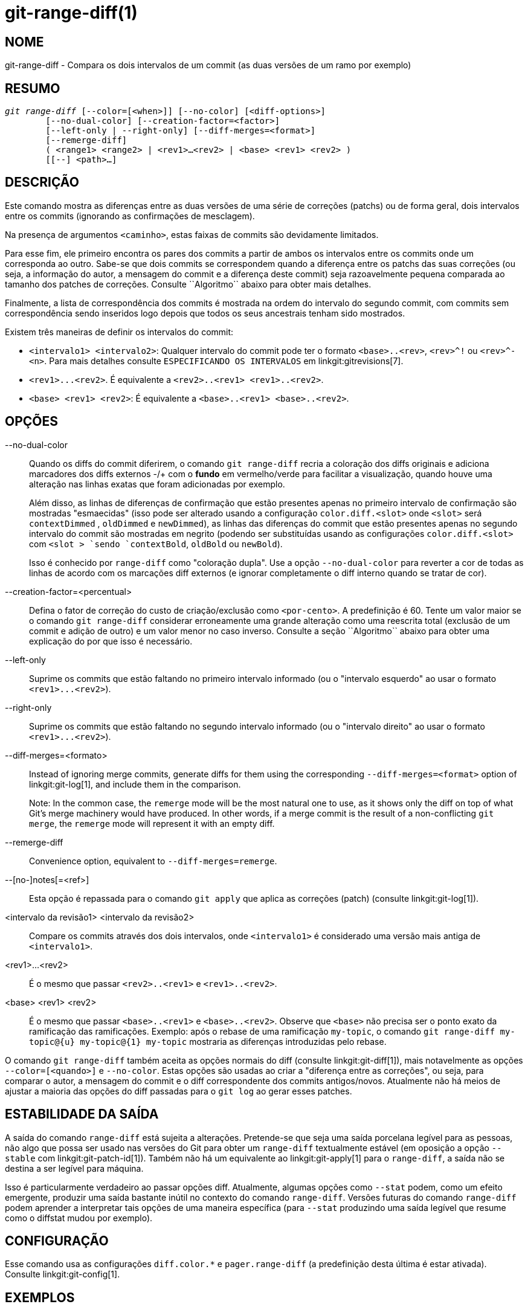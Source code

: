 git-range-diff(1)
=================

NOME
----
git-range-diff - Compara os dois intervalos de um commit (as duas versões de um ramo por exemplo)

RESUMO
------
[verse]
'git range-diff' [--color=[<when>]] [--no-color] [<diff-options>]
	[--no-dual-color] [--creation-factor=<factor>]
	[--left-only | --right-only] [--diff-merges=<format>]
	[--remerge-diff]
	( <range1> <range2> | <rev1>...<rev2> | <base> <rev1> <rev2> )
	[[--] <path>...]

DESCRIÇÃO
---------

Este comando mostra as diferenças entre as duas versões de uma série de correções (patchs) ou de forma geral, dois intervalos entre os commits (ignorando as confirmações de mesclagem).

Na presença de argumentos `<caminho>`, estas faixas de commits são devidamente limitados.

Para esse fim, ele primeiro encontra os pares dos commits a partir de ambos os intervalos entre os commits onde um corresponda ao outro. Sabe-se que dois commits se correspondem quando a diferença entre os patchs das suas correções (ou seja, a informação do autor, a mensagem do commit e a diferença deste commit) seja razoavelmente pequena comparada ao tamanho dos patches de correções. Consulte ``Algoritmo`` abaixo para obter mais detalhes.

Finalmente, a lista de correspondência dos commits é mostrada na ordem do intervalo do segundo commit, com commits sem correspondência sendo inseridos logo depois que todos os seus ancestrais tenham sido mostrados.

Existem três maneiras de definir os intervalos do commit:

- `<intervalo1> <intervalo2>`: Qualquer intervalo do commit pode ter o formato `<base>..<rev>`, `<rev>^!` ou `<rev>^-<n>`. Para mais detalhes consulte `ESPECIFICANDO OS INTERVALOS` em linkgit:gitrevisions[7].

- `<rev1>...<rev2>`. É equivalente a `<rev2>..<rev1> <rev1>..<rev2>`.

- `<base> <rev1> <rev2>`: É equivalente a `<base>..<rev1> <base>..<rev2>`.

OPÇÕES
------
--no-dual-color::
	Quando os diffs do commit diferirem, o comando `git range-diff` recria a
coloração dos diffs originais e adiciona marcadores dos diffs externos -/+
com o *fundo* em vermelho/verde para facilitar a visualização, quando houve
uma alteração nas linhas exatas que foram adicionadas por exemplo.
+
Além disso, as linhas de diferenças de confirmação que estão presentes apenas no primeiro intervalo de confirmação são mostradas "esmaecidas" (isso pode ser alterado usando a configuração `color.diff.<slot>` onde `<slot>` será `contextDimmed` , `oldDimmed` e `newDimmed`), as linhas das diferenças do commit que estão presentes apenas no segundo intervalo do commit são mostradas em negrito (podendo ser substituídas usando as configurações `color.diff.<slot>` com `<slot > `sendo `contextBold`, `oldBold` ou `newBold`).
+
Isso é conhecido por `range-diff` como "coloração dupla". Use a opção `--no-dual-color` para reverter a cor de todas as linhas de acordo com os marcações diff externos (e ignorar completamente o diff interno quando se tratar de cor).

--creation-factor=<percentual>::
	Defina o fator de correção do custo de criação/exclusão como `<por-cento>`. A predefinição é 60. Tente um valor maior se o comando `git range-diff` considerar erroneamente uma grande alteração como uma reescrita total (exclusão de um commit e adição de outro) e um valor menor no caso inverso. Consulte a seção ``Algoritmo`` abaixo para obter uma explicação do por que isso é necessário.

--left-only::
	Suprime os commits que estão faltando no primeiro intervalo informado (ou o "intervalo esquerdo" ao usar o formato `<rev1>...<rev2>`).

--right-only::
	Suprime os commits que estão faltando no segundo intervalo informado (ou o "intervalo direito" ao usar o formato `<rev1>...<rev2>`).

--diff-merges=<formato>::
	Instead of ignoring merge commits, generate diffs for them using the corresponding `--diff-merges=<format>` option of linkgit:git-log[1], and include them in the comparison.
+
Note: In the common case, the `remerge` mode will be the most natural one to use, as it shows only the diff on top of what Git's merge machinery would have produced. In other words, if a merge commit is the result of a non-conflicting `git merge`, the `remerge` mode will represent it with an empty diff.

--remerge-diff::
	Convenience option, equivalent to `--diff-merges=remerge`.

--[no-]notes[=<ref>]::
	Esta opção é repassada para o comando `git apply` que aplica as correções (patch) (consulte linkgit:git-log[1]).

<intervalo da revisão1> <intervalo da revisão2>::
	Compare os commits através dos dois intervalos, onde `<intervalo1>` é considerado uma versão mais antiga de `<intervalo1>`.

<rev1>...<rev2>::
	É o mesmo que passar `<rev2>..<rev1>` e `<rev1>..<rev2>`.

<base> <rev1> <rev2>::
	É o mesmo que passar `<base>..<rev1>` e `<base>..<rev2>`. Observe que `<base>` não precisa ser o ponto exato da ramificação das ramificações. Exemplo: após o rebase de uma ramificação `my-topic`, o comando `git range-diff my-topic@{u} my-topic@{1} my-topic` mostraria as diferenças introduzidas pelo rebase.

O comando `git range-diff` também aceita as opções normais do diff (consulte linkgit:git-diff[1]), mais notavelmente as opções `--color=[<quando>]` e `--no-color`. Estas opções são usadas ao criar a "diferença entre as correções", ou seja, para comparar o autor, a mensagem do commit e o diff correspondente dos commits antigos/novos. Atualmente não há meios de ajustar a maioria das opções do diff passadas para o `git log` ao gerar esses patches.

ESTABILIDADE DA SAÍDA
---------------------

A saída do comando `range-diff` está sujeita a alterações. Pretende-se que seja uma saída porcelana legível para as pessoas, não algo que possa ser usado nas versões do Git para obter um `range-diff` textualmente estável (em oposição a opção `--stable` com linkgit:git-patch-id[1]). Também não há um equivalente ao linkgit:git-apply[1] para o `range-diff`, a saída não se destina a ser legível para máquina.

Isso é particularmente verdadeiro ao passar opções diff. Atualmente, algumas opções como `--stat` podem, como um efeito emergente, produzir uma saída bastante inútil no contexto do comando `range-diff`. Versões futuras do comando `range-diff` podem aprender a interpretar tais opções de uma maneira específica (para `--stat` produzindo uma saída legível que resume como o diffstat mudou por exemplo).

CONFIGURAÇÃO
------------
Esse comando usa as configurações `diff.color.*` e `pager.range-diff` (a predefinição desta última é estar ativada). Consulte linkgit:git-config[1].


EXEMPLOS
--------

Quando um rebase requer que os conflitos da mesclagem sejam resolvidos, compare as alterações introduzidas através do rebase diretamente depois usando:

------------
$ git range-diff @{u} @{1} @
------------


Uma típica saída do comando `git range-diff` ficaria assim:

------------
-:  ------- > 1:  0ddba11 Se prepare para o inevitável!
1:  c0debee = 2:  cab005e Adicione uma mensagem de ajuda no início
2:  f00dbal ! 3:  decafe1 Descreva o problema
    @@ -1,3 +1,3 @@
     Autor: A U Thor <author@example.com>

    -TODO: Descreva um problema
    +Descreva um problema
    @@ -324,5 +324,6
      Já era esperado.

    -+O que é inesperado é que também irá travar.
    ++Inesperadamente, ele também trava. Este é um bug, e o júri é
    ++ainda está no ar a maneira de como melhor consertar. Consulte o tíquete #314 para obter mais detalhes.

      Contato
3: bedhead <-: ------- PARA DESFAZER
------------

Neste exemplo, existem 3 commits antigos e 3 novos onde o desenvolvedor removeu o terceiro, adicionou um novo antes dos dois primeiros, e alterou a mensagem do commit do segundo commit, bem como o seu diff.

Quando a saída vai para um terminal, ela é codificada em cores , assim como a saída normal do comando `git diff`. Além disso, a primeira linha (adicionando um commit) é verde, a última linha (excluindo um commit) é vermelha, a segunda linha (com uma correspondência perfeita) é amarela como o cabeçalho do commit gerado pelo `git show`, a terceira linha colore o commit antigo de vermelho, o novo como verde e o resto como o cabeçalho do commit do comando `git show`.

Uma diferença ingênua dos diffs codificada por cores é na verdade um pouco difícil de ler, pois pinta todas as linhas de vermelho ou de verde. A linha que adicionou "O que é inesperado" ao commit antigo, por exemplo, é toda vermelha, mesmo se a intenção do commit antigo fosse adicionar algo.

Para auxiliar na questão, é predefinido que o `range` use o modo `--dual-color`. Neste modo, o diff das diffs irá reter as cores diff originais e prefixar as linhas com marcações -/+ que têm o seu *fundo* vermelho ou verde, para tornar mais óbvio que eles descrevem como o próprio diff mudou.


Algoritmo
---------

A ideia geral é esta: geramos uma matriz de custo entre os commits no intervalor de ambos os commits e em seguida, resolvemos a atribuição com o menor custo.

A matriz de custo é populada assim: para cada par de commits, ambos os diffs são gerados, o "diff dos diffs" é gerado com 3 linhas de contexto, então a quantidade das linhas naquele diff é usado como custo.

Para evitar falsos positivos (quando um patch foi removido e um patch não relacionado foi adicionado entre as duas iterações da mesma série de patches por exemplo), a matriz de custo é estendida para que isso seja permitido, adicionando as entradas de custo fixo para o que foi excluído/adicionado.

Exemplo: Deixe que os commits `1--2` sejam a primeira iteração de uma série de patches e `A--C` a segunda iteração. Vamos supor que `A` é uma escolha seletiva de `2,` e `C` é uma escolha seletiva de `1` porém com uma pequena modificação (digamos, um erro de digitação que foi corrigido). Visualize os commits como um gráfico bipartido:

------------
    1            A

    2            B

		 C
------------

Estamos procurando uma "melhor" explicação para a nova série em comparação com a antiga. Podemos representar uma "explicação" como uma borda no gráfico:


------------
    1            A
	       /
    2 --------'  B

		 C
------------

Essa explicação vem "de graça" porque não houve alteração. Da mesma forma, `C` pode ser explicado usando `1`, mas isso tem algum custo c>0 por causa da modificação:

------------
    1 ----.      A
	  |    /
    2 ----+---'  B
	  |
	  `----- C
	  c>0
------------

Em termos matemáticos, o que estamos procurando é algum tipo de correspondência bipartida com um custo mínimo; `1` coincidiu com `C` custando alguma coisa, etc. O gráfico subjacente é, na verdade, um gráfico bipartido completo; o custo que associamos com cada borda é o tamanho do diff entre os patches dos dois commits. Para também explicar os novos commits, introduzimos nós fictícios dos dois lados:

------------
    1 ----.      A
	  |    /
    2 ----+---'  B
	  |
    o     `----- C
	  c>0
    o            o

    o            o
------------

O custo de uma borda `o--C` é o tamanho do diff em `C`, modificado por um fator de correção que deve ser menor que 100%. O custo de uma borda `o--o` é de graça. O fator de correção é necessário porque mesmo que `1` e `C` não tenham nada em comum, eles ainda podem compartilhar algumas linhas vazias, possivelmente tornando a atribuição `1--C`, `o--o` ligeiramente mais barata do que `1--o`, `o--C` ainda que `1` e `C` não tenham nada em comum. Com o fator de correção, exigimos uma parte comum muito maior para considerar os patches como correspondentes.

O tempo total necessário para calcular este algoritmo é o mesmo tempo necessário para calcular o diff de n+m commit e então os diffs de n*m patches, mais o tempo necessário para calcular a atribuição com o menor custo entre os diffs n e m. Git usa uma implementação do algoritmo de Jonker-Volgenant para resolver o problema da atribuição que tem complexidade de tempo de execução cúbica. A correspondência encontrada neste caso será semelhante a esta:

------------
    1 ----.      A
	  |    /
    2 ----+---'  B
       .--+-----'
    o -'  `----- C
	  c>0
    o ---------- o

    o ---------- o
------------


VEJA TAMBÉM
-----------
linkgit:git-log[1]

GIT
---
Parte do conjunto linkgit:git[1]
